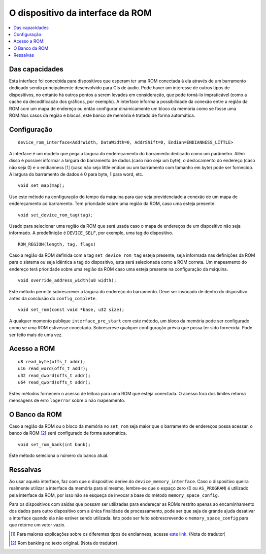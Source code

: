 .. raw:: latex

	\clearpage

O dispositivo da interface da ROM
=================================

.. contents:: :local:

Das capacidades
---------------

Esta interface foi concebida para dispositivos que esperam ter uma
ROM conectada à ela através de um barramento dedicado sendo
principalmente desenvolvido para CIs de áudio. Pode haver um interesse
de outros tipos de dispositivos, no entanto há outros pontos a serem
levados em consideração, que pode torná-lo impraticável (como a cache
da decodificação dos gráficos, por exemplo). A interface informa a
possibilidade da conexão entre a região da ROM com um mapa de endereço
ou então configurar dinamicamente um bloco da memória como se fosse uma
ROM.Nos casos da região e blocos, este banco de memória é tratado de
forma automática.

Configuração
------------

::

	device_rom_interface<AddrWidth, DataWidth=0, AddrShift=0, Endian=ENDIANNESS_LITTLE>

A interface é um modelo que pega a largura do endereçamento do
barramento dedicado como um parâmetro. Além disso é possível informar a
largura do barramento de dados (caso não seja um byte), o deslocamento
do endereço (caso não seja 0) e o endianness [1]_ (caso não seja little
endian ou um barramento com tamanho em byte) pode ser fornecido.
A largura do barramento de dados é 0 para byte, 1 para word, etc.

::

	void set_map(map);

Use este método na configuração do tempo da máquina para que seja
providenciado a conexão de um mapa de endereçamento ao barramento.
Tem prioridade sobre uma região da ROM, caso uma esteja presente.

::

	void set_device_rom_tag(tag);

Usado para selecionar uma região da ROM que será usada caso o mapa
de endereços de um dispositivo não seja informado. A predefinição é
``DEVICE_SELF``, por exemplo, uma tag do dispositivo.

::

	ROM_REGION(length, tag, flags)

Caso a região da ROM definida com a tag ``set_device_rom_tag`` esteja
presente, seja informada nas definições da ROM para o sistema ou seja
idêntica a tag do dispositivo, esta será selecionada como a ROM correta.
Um mapeamento do endereço terá prioridade sobre uma região da ROM caso
uma esteja presente na configuração da máquina.

::

	void override_address_width(u8 width);

Este método permite sobrescrever a largura do endereço do barramento.
Deve ser invocado de dentro do dispositivo antes da conclusão
do ``config_complete``.

::

	void set_rom(const void *base, u32 size);

A qualquer momento publique ``interface_pre_start`` com este método,
um bloco da memória pode ser configurado como se uma ROM estivesse
conectada. Sobrescreve qualquer configuração prévia que possa ter sido
fornecida. Pode ser feito mais de uma vez.

Acesso a ROM
------------

::

	u8 read_byte(offs_t addr);
	u16 read_word(offs_t addr);
	u32 read_dword(offs_t addr);
	u64 read_qword(offs_t addr);

Estes métodos fornecem o acesso de leitura para uma ROM que esteja
conectada. O acesso fora dos limites retorna mensagens de erro
``logerror`` sobre o não mapeamento.

O Banco da ROM
--------------

Caso a região da ROM ou o bloco da memória no ``set_rom`` seja maior
que o barramento de endereços possa acessar, o banco da ROM [2]_ será
configurado de forma automática.

::

	void set_rom_bank(int bank);

Este método seleciona o número do banco atual.

Ressalvas
---------

Ao usar aquela interface, faz com que o dispositivo derive do
``device_memory_interface``. Caso o dispositivo queira realmente
utilizar a interface da memória para si mesmo, lembre-se que
o espaço zero (0 ou ``AS_PROGRAM``) é utilizado pela interface da ROM,
por isso não se esqueça de invocar a base do método
``memory_space_config``.

Para os dispositivos com saídas que possam ser utilizadas para endereçar
as ROMs restrito apenas ao encaminhamento dos dados para outro
dispositivo com a única finalidade de processamento, pode ser que seja
de grande ajuda desativar a interface quando ela não estiver sendo
utilizada. Isto pode ser feito sobrescrevendo o ``memory_space_config``
para que retorne um vetor vazio.

.. [1]	Para maiores explicações sobre os diferentes tipos de endianness, acesse `este link <http://carlosdelfino.eti.br/programacao/cplusplus/Diferencas_entre_BigEndian_Little_Endian_e_Bit_Endianness/>`_. (Nota do tradutor)
.. [2]	Rom banking no texto original. (Nota do tradutor)
